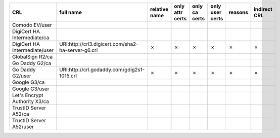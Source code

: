 =============================  ==================================================  ===============  =================  ===============  =================  =========  ==============
CRL                            full name                                           relative name    only attr certs    only ca certs    only user certs    reasons    indirect CRL
=============================  ==================================================  ===============  =================  ===============  =================  =========  ==============
Comodo EV/user
DigiCert HA Intermediate/ca
DigiCert HA Intermediate/user  URI:http://crl3.digicert.com/sha2-ha-server-g6.crl  ✗                ✗                  ✗                ✗                  ✗          ✗
GlobalSign R2/ca
Go Daddy G2/ca
Go Daddy G2/user               URI:http://crl.godaddy.com/gdig2s1-1015.crl         ✗                ✗                  ✗                ✗                  ✗          ✗
Google G3/ca
Google G3/user
Let's Encrypt Authority X3/ca
TrustID Server A52/ca
TrustID Server A52/user
=============================  ==================================================  ===============  =================  ===============  =================  =========  ==============